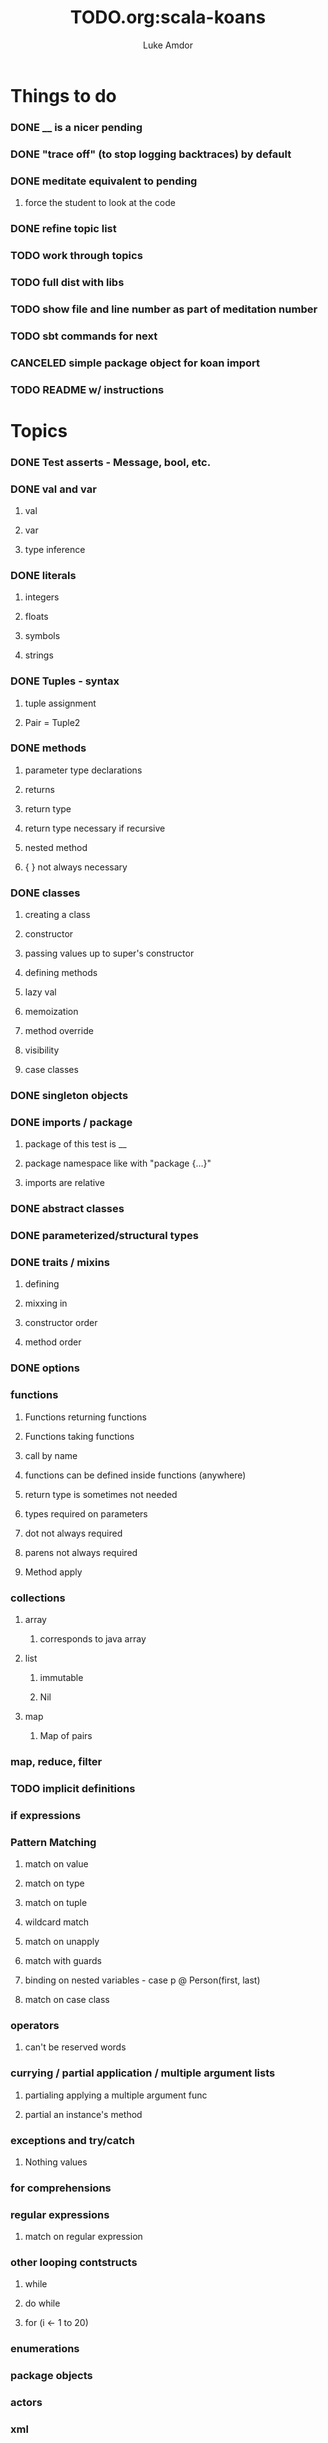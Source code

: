 #+TITLE:     TODO.org:scala-koans
#+AUTHOR:    Luke Amdor
#+OPTIONS:   H:3 num:t toc:nil \n:nil @:t ::t |:t ^:t -:t f:t *:t <:t

* Things to do
  :PROPERTIES:
  :ID:       23E57057-6ADF-4E95-A9C3-16E6AF6217F8
  :END:
*** DONE __ is a nicer pending
    CLOSED: [2010-09-06 Mon 11:35]
    :LOGBOOK:
    - State "DONE"       from "TODO"       [2010-09-06 Mon 11:35]
    :END:
*** DONE "trace off" (to stop logging backtraces) by default
    CLOSED: [2010-09-06 Mon 18:06]
    :LOGBOOK:
    - State "DONE"       from "TODO"       [2010-09-06 Mon 18:06]
    :END:
*** DONE meditate equivalent to pending
    CLOSED: [2010-09-12 Sun 22:36]
    :LOGBOOK:
    - State "DONE"       from "TODO"       [2010-09-12 Sun 22:36]
    :END:
***** force the student to look at the code
*** DONE refine topic list
    CLOSED: [2010-09-12 Sun 22:36]
    :LOGBOOK:
    - State "DONE"       from "TODO"       [2010-09-12 Sun 22:36]
    :END:
*** TODO work through topics
*** TODO full dist with libs
*** TODO show file and line number as part of meditation number
*** TODO sbt commands for next
*** CANCELED simple package object for koan import
    CLOSED: [2010-09-06 Mon 17:54]
*** TODO README w/ instructions
* Topics
*** DONE Test asserts - Message, bool, etc.
    CLOSED: [2010-09-07 Tue 20:26]
    :LOGBOOK:
    - State "DONE"       from "TODO"       [2010-09-07 Tue 20:26]
    :END:
*** DONE val and var
    CLOSED: [2010-09-07 Tue 20:26]
    :LOGBOOK:
    - State "DONE"       from "TODO"       [2010-09-07 Tue 20:26]
    :END:
***** val
***** var
***** type inference
*** DONE literals
    CLOSED: [2010-09-07 Tue 21:26]
    :LOGBOOK:
    - State "DONE"       from "TODO"       [2010-09-07 Tue 21:26]
    :END:
***** integers
***** floats
***** symbols
***** strings
*** DONE Tuples - syntax
    CLOSED: [2010-09-07 Tue 21:26]
    :LOGBOOK:
    - State "DONE"       from "TODO"       [2010-09-07 Tue 21:26]
    :END:
***** tuple assignment
***** Pair = Tuple2
*** DONE methods
    CLOSED: [2010-09-13 Mon 21:22]
    :LOGBOOK:
    - State "DONE"       from "TODO"       [2010-09-13 Mon 21:22]
    :END:
***** parameter type declarations
***** returns
***** return type
***** return type necessary if recursive
***** nested method
***** { } not always necessary
*** DONE classes
    CLOSED: [2010-09-13 Mon 22:17]
    :LOGBOOK:
    - State "DONE"       from "TODO"       [2010-09-13 Mon 22:17]
    :END:
***** creating a class
***** constructor
***** passing values up to super's constructor
***** defining methods
***** lazy val
***** memoization
***** method override
***** visibility
***** case classes
*** DONE singleton objects
    CLOSED: [2010-09-13 Mon 22:29]
    :LOGBOOK:
    - State "DONE"       from "TODO"       [2010-09-13 Mon 22:29]
    :END:
*** DONE imports / package
    CLOSED: [2010-09-14 Tue 07:35]
    :LOGBOOK:
    - State "DONE"       from "TODO"       [2010-09-14 Tue 07:35]
    :END:
***** package of this test is __
***** package namespace like with "package {...}"
***** imports are relative
*** DONE abstract classes
    CLOSED: [2010-09-14 Tue 12:46]
    :LOGBOOK:
    - State "DONE"       from "TODO"       [2010-09-14 Tue 12:46]
    :END:
*** DONE parameterized/structural types
    CLOSED: [2010-09-14 Tue 12:51]
    :LOGBOOK:
    - State "DONE"       from "TODO"       [2010-09-14 Tue 12:51]
    :END:
*** DONE traits / mixins
    CLOSED: [2010-09-14 Tue 12:59]
    :LOGBOOK:
    - State "DONE"       from "TODO"       [2010-09-14 Tue 12:59]
    :END:
***** defining
***** mixxing in
***** constructor order
***** method order
*** DONE options
    CLOSED: [2010-09-14 Tue 14:04]
    :LOGBOOK:
    - State "DONE"       from "TODO"       [2010-09-14 Tue 14:04]
    :END:
*** functions
***** Functions returning functions
***** Functions taking functions
***** call by name
***** functions can be defined inside functions (anywhere)
***** return type is sometimes not needed
***** types required on parameters
***** dot not always required
***** parens not always required
***** Method apply
*** collections
***** array
******* corresponds to java array
***** list
******* immutable
******* Nil
***** map
******* Map of pairs
*** map, reduce, filter
*** TODO implicit definitions
*** if expressions
*** Pattern Matching
***** match on value
***** match on type
***** match on tuple
***** wildcard match
***** match on unapply
***** match with guards
***** binding on nested variables - case p @ Person(first, last)
***** match on case class
*** operators
***** can't be reserved words
*** currying / partial application / multiple argument lists
***** partialing applying a multiple argument func
***** partial an instance's method
*** exceptions and try/catch
***** Nothing values
*** for comprehensions
*** regular expressions
***** match on regular expression

*** other looping contstructs
***** while
***** do while
***** for (i <- 1 to 20)
*** enumerations
*** package objects
*** actors
*** xml
